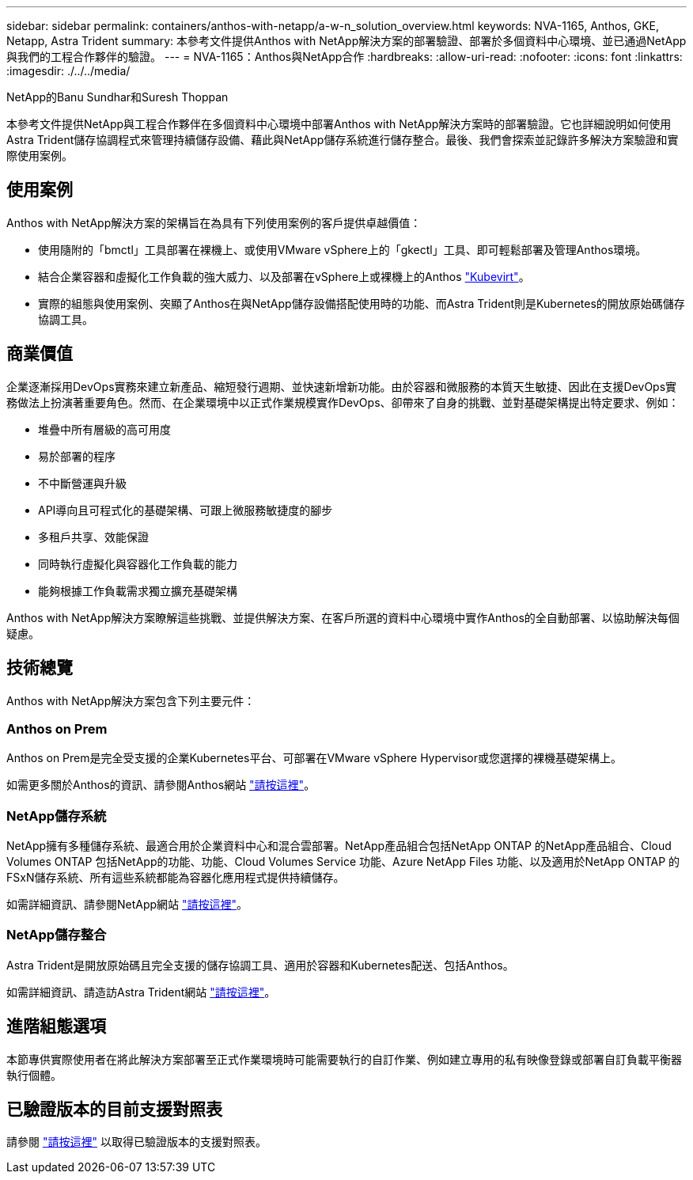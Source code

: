 ---
sidebar: sidebar 
permalink: containers/anthos-with-netapp/a-w-n_solution_overview.html 
keywords: NVA-1165, Anthos, GKE, Netapp, Astra Trident 
summary: 本參考文件提供Anthos with NetApp解決方案的部署驗證、部署於多個資料中心環境、並已通過NetApp與我們的工程合作夥伴的驗證。 
---
= NVA-1165：Anthos與NetApp合作
:hardbreaks:
:allow-uri-read: 
:nofooter: 
:icons: font
:linkattrs: 
:imagesdir: ./../../media/


NetApp的Banu Sundhar和Suresh Thoppan

[role="lead"]
本參考文件提供NetApp與工程合作夥伴在多個資料中心環境中部署Anthos with NetApp解決方案時的部署驗證。它也詳細說明如何使用Astra Trident儲存協調程式來管理持續儲存設備、藉此與NetApp儲存系統進行儲存整合。最後、我們會探索並記錄許多解決方案驗證和實際使用案例。



== 使用案例

Anthos with NetApp解決方案的架構旨在為具有下列使用案例的客戶提供卓越價值：

* 使用隨附的「bmctl」工具部署在裸機上、或使用VMware vSphere上的「gkectl」工具、即可輕鬆部署及管理Anthos環境。
* 結合企業容器和虛擬化工作負載的強大威力、以及部署在vSphere上或裸機上的Anthos https://cloud.google.com/anthos/clusters/docs/bare-metal/1.9/how-to/vm-workloads["Kubevirt"^]。
* 實際的組態與使用案例、突顯了Anthos在與NetApp儲存設備搭配使用時的功能、而Astra Trident則是Kubernetes的開放原始碼儲存協調工具。




== 商業價值

企業逐漸採用DevOps實務來建立新產品、縮短發行週期、並快速新增新功能。由於容器和微服務的本質天生敏捷、因此在支援DevOps實務做法上扮演著重要角色。然而、在企業環境中以正式作業規模實作DevOps、卻帶來了自身的挑戰、並對基礎架構提出特定要求、例如：

* 堆疊中所有層級的高可用度
* 易於部署的程序
* 不中斷營運與升級
* API導向且可程式化的基礎架構、可跟上微服務敏捷度的腳步
* 多租戶共享、效能保證
* 同時執行虛擬化與容器化工作負載的能力
* 能夠根據工作負載需求獨立擴充基礎架構


Anthos with NetApp解決方案瞭解這些挑戰、並提供解決方案、在客戶所選的資料中心環境中實作Anthos的全自動部署、以協助解決每個疑慮。



== 技術總覽

Anthos with NetApp解決方案包含下列主要元件：



=== Anthos on Prem

Anthos on Prem是完全受支援的企業Kubernetes平台、可部署在VMware vSphere Hypervisor或您選擇的裸機基礎架構上。

如需更多關於Anthos的資訊、請參閱Anthos網站 https://cloud.google.com/anthos["請按這裡"^]。



=== NetApp儲存系統

NetApp擁有多種儲存系統、最適合用於企業資料中心和混合雲部署。NetApp產品組合包括NetApp ONTAP 的NetApp產品組合、Cloud Volumes ONTAP 包括NetApp的功能、功能、Cloud Volumes Service 功能、Azure NetApp Files 功能、以及適用於NetApp ONTAP 的FSxN儲存系統、所有這些系統都能為容器化應用程式提供持續儲存。

如需詳細資訊、請參閱NetApp網站 https://www.netapp.com["請按這裡"]。



=== NetApp儲存整合

Astra Trident是開放原始碼且完全支援的儲存協調工具、適用於容器和Kubernetes配送、包括Anthos。

如需詳細資訊、請造訪Astra Trident網站 https://docs.netapp.com/us-en/trident/index.html["請按這裡"]。



== 進階組態選項

本節專供實際使用者在將此解決方案部署至正式作業環境時可能需要執行的自訂作業、例如建立專用的私有映像登錄或部署自訂負載平衡器執行個體。



== 已驗證版本的目前支援對照表

請參閱 https://cloud.google.com/anthos/docs/resources/partner-storage#netapp["請按這裡"] 以取得已驗證版本的支援對照表。
